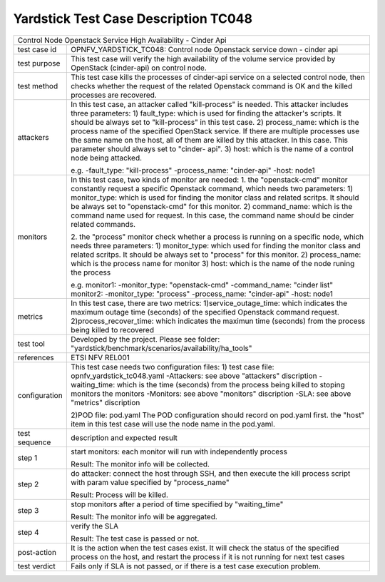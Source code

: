 .. This work is licensed under a Creative Commons Attribution 4.0 International
.. License.
.. http://creativecommons.org/licenses/by/4.0
.. (c) OPNFV, Yin Kanglin and others.
.. 14_ykl@tongji.edu.cn

*************************************
Yardstick Test Case Description TC048
*************************************

+-----------------------------------------------------------------------------+
|Control Node Openstack Service High Availability - Cinder Api                |
|                                                                             |
+--------------+--------------------------------------------------------------+
|test case id  | OPNFV_YARDSTICK_TC048: Control node Openstack service down - |
|              | cinder api                                                   |
+--------------+--------------------------------------------------------------+
|test purpose  | This test case will verify the high availability of the      |
|              | volume service provided by OpenStack (cinder-api) on control |
|              | node.                                                        |
|              |                                                              |
+--------------+--------------------------------------------------------------+
|test method   | This test case kills the processes of cinder-api service on  |
|              | a selected control node, then checks whether the request of  |
|              | the related Openstack command is OK and the killed processes |
|              | are recovered.                                               |
|              |                                                              |
+--------------+--------------------------------------------------------------+
|attackers     | In this test case, an attacker called "kill-process" is      |
|              | needed. This attacker includes three parameters:             |
|              | 1) fault_type: which is used for finding the attacker's      |
|              | scripts. It should be always set to "kill-process" in this   |
|              | test case.                                                   |
|              | 2) process_name: which is the process name of the specified  |
|              | OpenStack service. If there are multiple processes use the   |
|              | same name on the host, all of them are killed by this        |
|              | attacker.                                                    |
|              | In this case. This parameter should always set to "cinder-   |
|              | api".                                                        |
|              | 3) host: which is the name of a control node being attacked. |
|              |                                                              |
|              | e.g.                                                         |
|              | -fault_type: "kill-process"                                  |
|              | -process_name: "cinder-api"                                  |
|              | -host: node1                                                 |
|              |                                                              |
+--------------+--------------------------------------------------------------+
|monitors      | In this test case, two kinds of monitor are needed:          |
|              | 1. the "openstack-cmd" monitor constantly request a specific |
|              | Openstack command, which needs two parameters:               |
|              | 1) monitor_type: which is used for finding the monitor class |
|              | and related scritps. It should be always set to              |
|              | "openstack-cmd" for this monitor.                            |
|              | 2) command_name: which is the command name used for request. |
|              | In this case, the command name should be cinder related      |
|              | commands.                                                    |
|              |                                                              |
|              | 2. the "process" monitor check whether a process is running  |
|              | on a specific node, which needs three parameters:            |
|              | 1) monitor_type: which used for finding the monitor class and|
|              | related scritps. It should be always set to "process"        |
|              | for this monitor.                                            |
|              | 2) process_name: which is the process name for monitor       |
|              | 3) host: which is the name of the node runing the process    |
|              |                                                              |
|              | e.g.                                                         |
|              | monitor1:                                                    |
|              | -monitor_type: "openstack-cmd"                               |
|              | -command_name: "cinder list"                                 |
|              | monitor2:                                                    |
|              | -monitor_type: "process"                                     |
|              | -process_name: "cinder-api"                                  |
|              | -host: node1                                                 |
|              |                                                              |
+--------------+--------------------------------------------------------------+
|metrics       | In this test case, there are two metrics:                    |
|              | 1)service_outage_time: which indicates the maximum outage    |
|              | time (seconds) of the specified Openstack command request.   |
|              | 2)process_recover_time: which indicates the maximun time     |
|              | (seconds) from the process being killed to recovered         |
|              |                                                              |
+--------------+--------------------------------------------------------------+
|test tool     | Developed by the project. Please see folder:                 |
|              | "yardstick/benchmark/scenarios/availability/ha_tools"        |
|              |                                                              |
+--------------+--------------------------------------------------------------+
|references    | ETSI NFV REL001                                              |
|              |                                                              |
+--------------+--------------------------------------------------------------+
|configuration | This test case needs two configuration files:                |
|              | 1) test case file: opnfv_yardstick_tc048.yaml                |
|              | -Attackers: see above "attackers" discription                |
|              | -waiting_time: which is the time (seconds) from the process  |
|              | being killed to stoping monitors the monitors                |
|              | -Monitors: see above "monitors" discription                  |
|              | -SLA: see above "metrics" discription                        |
|              |                                                              |
|              | 2)POD file: pod.yaml                                         |
|              | The POD configuration should record on pod.yaml first.       |
|              | the "host" item in this test case will use the node name in  |
|              | the pod.yaml.                                                |
|              |                                                              |
+--------------+--------------------------------------------------------------+
|test sequence | description and expected result                              |
|              |                                                              |
+--------------+--------------------------------------------------------------+
|step 1        | start monitors:                                              |
|              | each monitor will run with independently process             |
|              |                                                              |
|              | Result: The monitor info will be collected.                  |
|              |                                                              |
+--------------+--------------------------------------------------------------+
|step 2        | do attacker: connect the host through SSH, and then execute  |
|              | the kill process script with param value specified by        |
|              | "process_name"                                               |
|              |                                                              |
|              | Result: Process will be killed.                              |
|              |                                                              |
+--------------+--------------------------------------------------------------+
|step 3        | stop monitors after a period of time specified by            |
|              | "waiting_time"                                               |
|              |                                                              |
|              | Result: The monitor info will be aggregated.                 |
|              |                                                              |
+--------------+--------------------------------------------------------------+
|step 4        | verify the SLA                                               |
|              |                                                              |
|              | Result: The test case is passed or not.                      |
|              |                                                              |
+--------------+--------------------------------------------------------------+
|post-action   | It is the action when the test cases exist. It will check the|
|              | status of the specified process on the host, and restart the |
|              | process if it is not running for next test cases             |
|              |                                                              |
+--------------+--------------------------------------------------------------+
|test verdict  | Fails only if SLA is not passed, or if there is a test case  |
|              | execution problem.                                           |
|              |                                                              |
+--------------+--------------------------------------------------------------+
